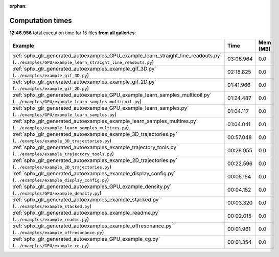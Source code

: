 
:orphan:

.. _sphx_glr_sg_execution_times:


Computation times
=================
**12:46.956** total execution time for 15 files **from all galleries**:

.. container::

  .. raw:: html

    <style scoped>
    <link href="https://cdnjs.cloudflare.com/ajax/libs/twitter-bootstrap/5.3.0/css/bootstrap.min.css" rel="stylesheet" />
    <link href="https://cdn.datatables.net/1.13.6/css/dataTables.bootstrap5.min.css" rel="stylesheet" />
    </style>
    <script src="https://code.jquery.com/jquery-3.7.0.js"></script>
    <script src="https://cdn.datatables.net/1.13.6/js/jquery.dataTables.min.js"></script>
    <script src="https://cdn.datatables.net/1.13.6/js/dataTables.bootstrap5.min.js"></script>
    <script type="text/javascript" class="init">
    $(document).ready( function () {
        $('table.sg-datatable').DataTable({order: [[1, 'desc']]});
    } );
    </script>

  .. list-table::
   :header-rows: 1
   :class: table table-striped sg-datatable

   * - Example
     - Time
     - Mem (MB)
   * - :ref:`sphx_glr_generated_autoexamples_GPU_example_learn_straight_line_readouts.py` (``../examples/GPU/example_learn_straight_line_readouts.py``)
     - 03:06.964
     - 0.0
   * - :ref:`sphx_glr_generated_autoexamples_example_gif_3D.py` (``../examples/example_gif_3D.py``)
     - 02:18.825
     - 0.0
   * - :ref:`sphx_glr_generated_autoexamples_example_gif_2D.py` (``../examples/example_gif_2D.py``)
     - 01:41.966
     - 0.0
   * - :ref:`sphx_glr_generated_autoexamples_GPU_example_learn_samples_multicoil.py` (``../examples/GPU/example_learn_samples_multicoil.py``)
     - 01:24.487
     - 0.0
   * - :ref:`sphx_glr_generated_autoexamples_GPU_example_learn_samples.py` (``../examples/GPU/example_learn_samples.py``)
     - 01:04.117
     - 0.0
   * - :ref:`sphx_glr_generated_autoexamples_example_learn_samples_multires.py` (``../examples/example_learn_samples_multires.py``)
     - 01:04.041
     - 0.0
   * - :ref:`sphx_glr_generated_autoexamples_example_3D_trajectories.py` (``../examples/example_3D_trajectories.py``)
     - 00:57.048
     - 0.0
   * - :ref:`sphx_glr_generated_autoexamples_example_trajectory_tools.py` (``../examples/example_trajectory_tools.py``)
     - 00:28.955
     - 0.0
   * - :ref:`sphx_glr_generated_autoexamples_example_2D_trajectories.py` (``../examples/example_2D_trajectories.py``)
     - 00:22.596
     - 0.0
   * - :ref:`sphx_glr_generated_autoexamples_example_display_config.py` (``../examples/example_display_config.py``)
     - 00:05.154
     - 0.0
   * - :ref:`sphx_glr_generated_autoexamples_GPU_example_density.py` (``../examples/GPU/example_density.py``)
     - 00:04.152
     - 0.0
   * - :ref:`sphx_glr_generated_autoexamples_example_stacked.py` (``../examples/example_stacked.py``)
     - 00:03.320
     - 0.0
   * - :ref:`sphx_glr_generated_autoexamples_example_readme.py` (``../examples/example_readme.py``)
     - 00:02.015
     - 0.0
   * - :ref:`sphx_glr_generated_autoexamples_example_offresonance.py` (``../examples/example_offresonance.py``)
     - 00:01.961
     - 0.0
   * - :ref:`sphx_glr_generated_autoexamples_GPU_example_cg.py` (``../examples/GPU/example_cg.py``)
     - 00:01.354
     - 0.0
